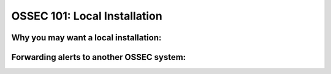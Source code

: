 .. _ossec_101_install_local:


OSSEC 101: Local Installation
------------------------------


Why you may want a local installation:
^^^^^^^^^^^^^^^^^^^^^^^^^^^^^^^^^^^^^^


Forwarding alerts to another OSSEC system:
^^^^^^^^^^^^^^^^^^^^^^^^^^^^^^^^^^^^^^^^^^

